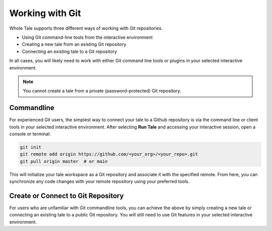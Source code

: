 .. _github:

Working with Git
================

Whole Tale supports three different ways of working with Git repositories.

* Using Git command-line tools from the interactive environment
* Creating a new tale from an existing Git repository
* Connecting an existing tale to a Git repository

In all cases, you will likely need to work with either Git command line tools
or plugins in your selected interactive environment.

.. note:: 
   You cannot create a tale from a private (password-protected) Git repository.

Commandline 
~~~~~~~~~~~

For experienced Git users, the simplest way to connect your tale to a Github 
repository is via the command line or client tools in your selected interactive
environment. After selecting **Run Tale** and accessing your interactive session,
open a console or terminal:

.. code-block:: bash 

   git init
   git remote add origin https://github.com/<your_org>/<your_repo>.git
   git pull origin master  # or main

This will initialize your tale workspace as a Git repository and associate 
it with the specified remote. From here, you can synchronize any code changes
with your remote repository using your preferred tools.


Create or Connect to Git Repository
~~~~~~~~~~~~~~~~~~~~~~~~~~~~~~~~~~~

For users who are unfamiliar with Git commandline tools, you can achieve the above 
by simply creating a new tale or connecting an existing tale to a public
Git repository. You will still need to use Git features in your selected
interactive environment.

